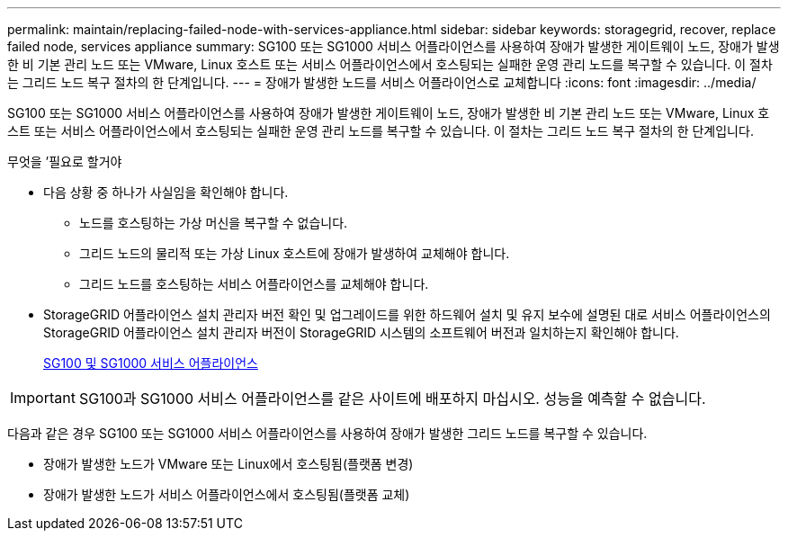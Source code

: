 ---
permalink: maintain/replacing-failed-node-with-services-appliance.html 
sidebar: sidebar 
keywords: storagegrid, recover, replace failed node, services appliance 
summary: SG100 또는 SG1000 서비스 어플라이언스를 사용하여 장애가 발생한 게이트웨이 노드, 장애가 발생한 비 기본 관리 노드 또는 VMware, Linux 호스트 또는 서비스 어플라이언스에서 호스팅되는 실패한 운영 관리 노드를 복구할 수 있습니다. 이 절차는 그리드 노드 복구 절차의 한 단계입니다. 
---
= 장애가 발생한 노드를 서비스 어플라이언스로 교체합니다
:icons: font
:imagesdir: ../media/


[role="lead"]
SG100 또는 SG1000 서비스 어플라이언스를 사용하여 장애가 발생한 게이트웨이 노드, 장애가 발생한 비 기본 관리 노드 또는 VMware, Linux 호스트 또는 서비스 어플라이언스에서 호스팅되는 실패한 운영 관리 노드를 복구할 수 있습니다. 이 절차는 그리드 노드 복구 절차의 한 단계입니다.

.무엇을 &#8217;필요로 할거야
* 다음 상황 중 하나가 사실임을 확인해야 합니다.
+
** 노드를 호스팅하는 가상 머신을 복구할 수 없습니다.
** 그리드 노드의 물리적 또는 가상 Linux 호스트에 장애가 발생하여 교체해야 합니다.
** 그리드 노드를 호스팅하는 서비스 어플라이언스를 교체해야 합니다.


* StorageGRID 어플라이언스 설치 관리자 버전 확인 및 업그레이드를 위한 하드웨어 설치 및 유지 보수에 설명된 대로 서비스 어플라이언스의 StorageGRID 어플라이언스 설치 관리자 버전이 StorageGRID 시스템의 소프트웨어 버전과 일치하는지 확인해야 합니다.
+
xref:../sg100-1000/index.adoc[SG100 및 SG1000 서비스 어플라이언스]




IMPORTANT: SG100과 SG1000 서비스 어플라이언스를 같은 사이트에 배포하지 마십시오. 성능을 예측할 수 없습니다.

다음과 같은 경우 SG100 또는 SG1000 서비스 어플라이언스를 사용하여 장애가 발생한 그리드 노드를 복구할 수 있습니다.

* 장애가 발생한 노드가 VMware 또는 Linux에서 호스팅됨(플랫폼 변경)
* 장애가 발생한 노드가 서비스 어플라이언스에서 호스팅됨(플랫폼 교체)

